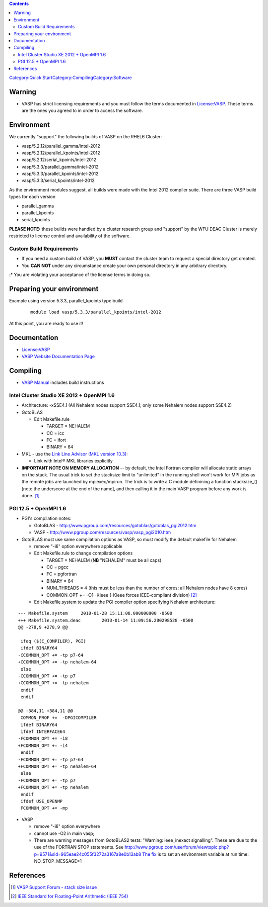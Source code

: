 .. contents::
   :depth: 3
..

`Category:Quick
Start </Category:Quick_Start>`__\ `Category:Compiling </Category:Compiling>`__\ `Category:Software </Category:Software>`__

Warning
=======

-  VASP has strict licensing requirements and you must follow the terms
   documented in `License:VASP </License:VASP>`__. These terms are the
   ones you agreed to in order to access the software.

Environment
===========

We currently "support" the following builds of VASP on the RHEL6
Cluster:

-  vasp/5.2.12/parallel_gamma/intel-2012
-  vasp/5.2.12/parallel_kpoints/intel-2012
-  vasp/5.2.12/serial_kpoints/intel-2012
-  vasp/5.3.3/parallel_gamma/intel-2012
-  vasp/5.3.3/parallel_kpoints/intel-2012
-  vasp/5.3.3/serial_kpoints/intel-2012

As the environment modules suggest, all builds were made with the Intel
2012 compiler suite. There are three VASP build types for each version:

-  parallel_gamma
-  parallel_kpoints
-  serial_kpoints

**PLEASE NOTE:** these builds were handled by a cluster research group
and "support" by the WFU DEAC Cluster is merely restricted to license
control and availability of the software.

Custom Build Requirements
-------------------------

-  If you need a custom build of VASP, you **MUST** contact the cluster
   team to request a special directory get created.
-  You **CAN NOT** under any circumstance create your own personal
   directory in any arbitrary directory.

:\* You are violating your acceptance of the license terms in doing so.

Preparing your environment
==========================

Example using version 5.3.3, parallel_kpoints type build

   ::

       module load vasp/5.3.3/parallel_kpoints/intel-2012

At this point, you are ready to use it!

Documentation
=============

-  `License:VASP </License:VASP>`__
-  `VASP Website Documentation
   Page <https://www.vasp.at/index.php/documentation>`__

Compiling
=========

-  `VASP Manual <http://cms.mpi.univie.ac.at/vasp/vasp/vasp.html>`__
   includes build instructions

Intel Cluster Studio XE 2012 + OpenMPI 1.6
------------------------------------------

-  Architecture: -xSSE4.1 (All Nehalem nodes support SSE4.1; only some
   Nehalem nodes support SSE4.2)
-  GotoBLAS

   -  Edit Makefile.rule

      -  TARGET = NEHALEM
      -  CC = icc
      -  FC = ifort
      -  BINARY = 64

-  MKL - use the `Link Line Advisor (MKL version
   10.3) <http://software.intel.com/sites/products/mkl/>`__:

   -  Link with Intel® MKL libraries explicitly

-  **IMPORTANT NOTE ON MEMORY ALLOCATION** -- by default, the Intel
   Fortran compiler will allocate static arrays on the stack. The usual
   trick to set the stacksize limit to "unlimited" in the running shell
   won't work for MPI jobs as the remote jobs are launched by
   mpiexec/mpirun. The trick is to write a C module definining a
   function stacksize_() [note the underscore at the end of the name],
   and then calling it in the main VASP program before any work is
   done. [1]_

PGI 12.5 + OpenMPI 1.6
----------------------

-  PGI's compilation notes:

   -  GotoBLAS -
      http://www.pgroup.com/resources/gotoblas/gotoblas_pgi2012.htm
   -  VASP - http://www.pgroup.com/resources/vasp/vasp_pgi2010.htm

-  GotoBLAS must use same compilation options as VASP, so must modify
   the default makefile for Nehalem

   -  remove "-i8" option everywhere applicable
   -  Edit Makefile.rule to change compilation options

      -  TARGET = NEHALEM (**NB** "NEHALEM" must be all caps)
      -  CC = pgcc
      -  FC = pgfortran
      -  BINARY = 64
      -  NUM_THREADS = 4 (this must be less than the number of cores;
         all Nehalem nodes have 8 cores)
      -  COMMON_OPT += -O1 -Kieee (-Kieee forces IEEE-compliant
         division) [2]_

   -  Edit Makefile.system to update the PGI compiler option specifying
      Nehalem architecture:

::

   --- Makefile.system     2010-01-28 15:11:08.000000000 -0500
   +++ Makefile.system.deac        2013-01-14 11:09:56.280298528 -0500
   @@ -278,9 +278,9 @@

    ifeq ($(C_COMPILER), PGI)
    ifdef BINARY64
   -CCOMMON_OPT += -tp p7-64
   +CCOMMON_OPT += -tp nehalem-64
    else
   -CCOMMON_OPT += -tp p7
   +CCOMMON_OPT += -tp nehalem
    endif
    endif

   @@ -384,11 +384,11 @@
    COMMON_PROF +=  -DPGICOMPILER
    ifdef BINARY64
    ifdef INTERFACE64
   -FCOMMON_OPT += -i8
   +FCOMMON_OPT += -i4
    endif
   -FCOMMON_OPT += -tp p7-64
   +FCOMMON_OPT += -tp nehalem-64
    else
   -FCOMMON_OPT += -tp p7
   +FCOMMON_OPT += -tp nehalem
    endif
    ifdef USE_OPENMP
    FCOMMON_OPT += -mp

-  VASP

   -  remove "-i8" option everywhere
   -  cannot use -O2 in main vasp;
   -  There are warning messages from GotoBLAS2 tests: "Warning:
      ieee_inexact signalling". These are due to the use of the FORTRAN
      STOP statements. See
      http://www.pgroup.com/userforum/viewtopic.php?p=9571&sid=965eae24c055f3272a3167a8e0b13ab8
      `The
      fix <http://www.pgroup.com/userforum/viewtopic.php?t=2971&sid=b52789b7de53e224d5db0ab0e35aa2a5>`__
      is to set an environment variable at run time: NO_STOP_MESSAGE=1

References
==========

.. raw:: html

   <references/>

.. [1]
   `VASP Support Forum - stack size
   issue <http://cms.mpi.univie.ac.at/vasp-forum/forum_viewtopic.php?3.12119>`__

.. [2]
   `IEEE Standard for Floating-Point Arithmetic (IEEE
   754) <http://en.wikipedia.org/wiki/IEEE_floating_point>`__
